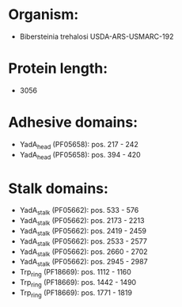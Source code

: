 * Organism:
- Bibersteinia trehalosi USDA-ARS-USMARC-192
* Protein length:
- 3056
* Adhesive domains:
- YadA_head (PF05658): pos. 217 - 242
- YadA_head (PF05658): pos. 394 - 420
* Stalk domains:
- YadA_stalk (PF05662): pos. 533 - 576
- YadA_stalk (PF05662): pos. 2173 - 2213
- YadA_stalk (PF05662): pos. 2419 - 2459
- YadA_stalk (PF05662): pos. 2533 - 2577
- YadA_stalk (PF05662): pos. 2660 - 2702
- YadA_stalk (PF05662): pos. 2945 - 2987
- Trp_ring (PF18669): pos. 1112 - 1160
- Trp_ring (PF18669): pos. 1442 - 1490
- Trp_ring (PF18669): pos. 1771 - 1819

